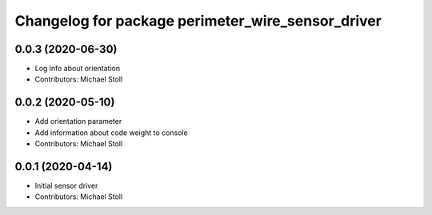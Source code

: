 ^^^^^^^^^^^^^^^^^^^^^^^^^^^^^^^^^^^^^^^^^^^^^^^^^^
Changelog for package perimeter_wire_sensor_driver
^^^^^^^^^^^^^^^^^^^^^^^^^^^^^^^^^^^^^^^^^^^^^^^^^^

0.0.3 (2020-06-30)
------------------
* Log info about orientation
* Contributors: Michael Stoll

0.0.2 (2020-05-10)
------------------
* Add orientation parameter
* Add information about code weight to console
* Contributors: Michael Stoll

0.0.1 (2020-04-14)
------------------
* Initial sensor driver
* Contributors: Michael Stoll
